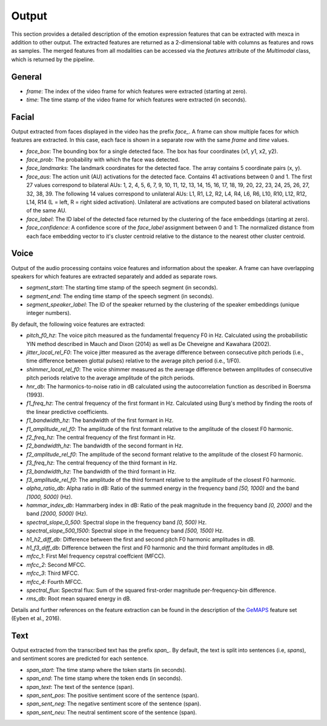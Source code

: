 Output
======

This section provides a detailed description of the emotion expression features that can be extracted with mexca in addition to other output.
The extracted features are returned as a 2-dimensional table with columns as features and rows as samples.
The merged features from all modalities can be accessed via the `features` attribute of the `Multimodal` class, which is returned by the pipeline.


General
-------

- `frame`: The index of the video frame for which features were extracted (starting at zero).
- `time`: The time stamp of the video frame for which features were extracted (in seconds).

Facial
------

Output extracted from faces displayed in the video has the prefix `face_`. A frame can show multiple faces for which features are extracted.
In this case, each face is shown in a separate row with the same `frame` and `time` values. 

- `face_box`: The bounding box for a single detected face. The box has four coordinates (x1, y1, x2, y2).
- `face_prob`: The probability with which the face was detected. 
- `face_landmarks`: The landmark coordinates for the detected face. The array contains 5 coordinate pairs (x, y).
- `face_aus`: The action unit (AU) activations for the detected face. Contains 41 activations between 0 and 1. The first 27 values correspond to bilateral AUs: 1, 2, 4, 5, 6, 7, 9, 10, 11, 12, 13, 14, 15, 16, 17, 18, 19, 20, 22, 23, 24, 25, 26, 27, 32, 38, 39. The following 14 values correspond to unilateral AUs: L1, R1, L2, R2, L4, R4, L6, R6, L10, R10, L12, R12, L14, R14 (L = left, R = right sided activation). Unilateral are activations are computed based on bilateral activations of the same AU.
- `face_label`: The ID label of the detected face returned by the clustering of the face embeddings (starting at zero).
- `face_confidence`: A confidence score of the `face_label` assignment between 0 and 1: The normalized distance from each face embedding vector to it's cluster centroid relative to the distance to the nearest other cluster centroid.


.. _voice_features_output:

Voice
-----

Output of the audio processing contains voice features and information about the speaker.
A frame can have overlapping speakers for which features are extracted separately and added as separate rows.

- `segment_start`: The starting time stamp of the speech segment (in seconds).
- `segment_end`: The ending time stamp of the speech segment (in seconds).
- `segment_speaker_label`: The ID of the speaker returned by the clustering of the speaker embeddings (unique integer numbers).

By default, the following voice features are extracted:

- `pitch_f0_hz`: The voice pitch measured as the fundamental frequency F0 in Hz. Calculated using the probabilistic YIN method described in Mauch and Dixon (2014) as well as De Cheveigne and Kawahara (2002).
- `jitter_local_rel_F0`: The voice jitter measured as the average difference between consecutive pitch periods (i.e., time difference between glottal pulses) relative to the average pitch period (i.e., 1/F0).
- `shimmer_local_rel_f0`: The voice shimmer measured as the average difference between amplitudes of consecutive pitch periods relative to the average amplitude of the pitch periods.
- `hnr_db`: The harmonics-to-noise ratio in dB calculated using the autocorrelation function as described in Boersma (1993).
- `f1_freq_hz`: The central frequency of the first formant in Hz. Calculated using Burg's method by finding the roots of the linear predictive coefficients.
- `f1_bandwidth_hz`: The bandwidth of the first formant in Hz.
- `f1_amplitude_rel_f0`: The amplitude of the first formant relative to the amplitude of the closest F0 harmonic.
- `f2_freq_hz`: The central frequency of the first formant in Hz.
- `f2_bandwidth_hz`: The bandwidth of the second formant in Hz.
- `f2_amplitude_rel_f0`: The amplitude of the second formant relative to the amplitude of the closest F0 harmonic.
- `f3_freq_hz`: The central frequency of the third formant in Hz.
- `f3_bandwidth_hz`: The bandwidth of the third formant in Hz.
- `f3_amplitude_rel_f0`: The amplitude of the third formant relative to the amplitude of the closest F0 harmonic.
- `alpha_ratio_db`: Alpha ratio in dB: Ratio of the summed energy in the frequency band `[50, 1000)` and the band `[1000, 5000)` (Hz).
- `hammar_index_db`: Hammarberg index in dB: Ratio of the peak magnitude in the frequency band `[0, 2000)` and the band `[2000, 5000)` (Hz).
- `spectral_slope_0_500`: Spectral slope in the frequency band `[0, 500)` Hz.
- `spectral_slope_500_1500`: Spectral slope in the frequency band `[500, 1500)` Hz.
- `h1_h2_diff_db`: Difference between the first and second pitch F0 harmonic amplitudes in dB.
- `h1_f3_diff_db`: Difference between the first and F0 harmonic and the third formant amplitudes in dB.
- `mfcc_1`: First Mel frequency cepstral coeffcient (MFCC).
- `mfcc_2`: Second MFCC.
- `mfcc_3`: Third MFCC.
- `mfcc_4`: Fourth MFCC.
- `spectral_flux`: Spectral flux: Sum of the squared first-order magnitude per-frequency-bin difference.
- `rms_db`: Root mean squared energy in dB.

Details and further references on the feature extraction can be found in the description of the `GeMAPS <https://ieeexplore.ieee.org/stamp/stamp.jsp?arnumber=7160715>`_ feature set (Eyben et al., 2016).

Text
----

Output extracted from the transcribed text has the prefix `span_`. By default, the text is split into sentences (i.e, *spans*),
and sentiment scores are predicted for each sentence.

- `span_start`: The time stamp where the token starts (in seconds).
- `span_end`: The time stamp where the token ends (in seconds).
- `span_text`: The text of the sentence (span).
- `span_sent_pos`: The positive sentiment score of the sentence (span).
- `span_sent_neg`: The negative sentiment score of the sentence (span).
- `span_sent_neu`: The neutral sentiment score of the sentence (span).
